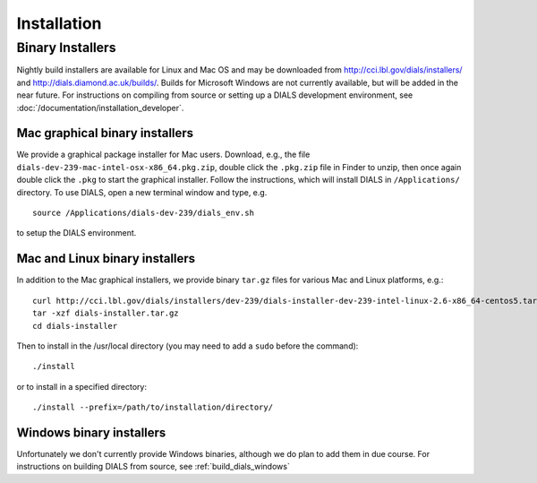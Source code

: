 ++++++++++++
Installation
++++++++++++

Binary Installers
=================

Nightly build installers are available for Linux and Mac OS and may be
downloaded from http://cci.lbl.gov/dials/installers/ and
http://dials.diamond.ac.uk/builds/.  Builds for Microsoft Windows are not
currently available, but will be added in the near future.
For instructions on compiling from source or setting up a DIALS development
environment, see :doc:`/documentation/installation_developer`.

Mac graphical binary installers
-------------------------------

We provide a graphical package installer for Mac users. Download, e.g., the
file ``dials-dev-239-mac-intel-osx-x86_64.pkg.zip``, double click the ``.pkg.zip``
file in Finder to unzip, then once again double click the ``.pkg`` to start the
graphical installer. Follow the instructions, which will install DIALS in
``/Applications/`` directory. To use DIALS, open a new terminal window and type,
e.g. ::

  source /Applications/dials-dev-239/dials_env.sh

to setup the DIALS environment.

Mac and Linux binary installers
-------------------------------

In addition to the Mac graphical installers, we provide binary ``tar.gz`` files
for various Mac and Linux platforms, e.g.::

  curl http://cci.lbl.gov/dials/installers/dev-239/dials-installer-dev-239-intel-linux-2.6-x86_64-centos5.tar.gz > dials-installer.tar.gz
  tar -xzf dials-installer.tar.gz
  cd dials-installer

Then to install in the /usr/local directory (you may need to add a ``sudo``
before the command)::

  ./install

or to install in a specified directory::

  ./install --prefix=/path/to/installation/directory/


Windows binary installers
-------------------------

Unfortunately we don't currently provide Windows binaries, although we do plan
to add them in due course. For instructions on building DIALS from source, see
:ref:`build_dials_windows`
